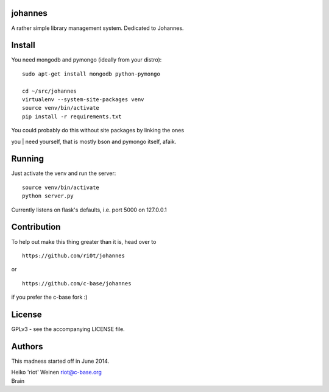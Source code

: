 .. image:: https://raw.github.com/ri0t/johannes/master/doc/images/johannes_logo.png

johannes
========

A rather simple library management system. Dedicated to Johannes.

Install
=======

You need mongodb and pymongo (ideally from your distro):

::

    sudo apt-get install mongodb python-pymongo 

    cd ~/src/johannes
    virtualenv --system-site-packages venv
    source venv/bin/activate
    pip install -r requirements.txt

| You could probably do this without site packages by linking the ones
you
| need yourself, that is mostly bson and pymongo itself, afaik.

Running
=======

Just activate the venv and run the server:

::

    source venv/bin/activate
    python server.py

Currently listens on flask's defaults, i.e. port 5000 on 127.0.0.1

Contribution
============

To help out make this thing greater than it is, head over to

::

    https://github.com/ri0t/johannes

or

::

    https://github.com/c-base/johannes

if you prefer the c-base fork :)

License
=======

GPLv3 - see the accompanying LICENSE file.

Authors
=======

This madness started off in June 2014.

| Heiko 'riot' Weinen riot@c-base.org
| Brain
